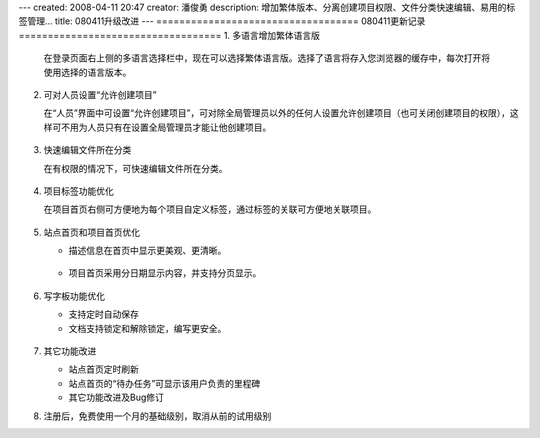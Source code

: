 ---
created: 2008-04-11 20:47
creator: 潘俊勇
description: 增加繁体版本、分离创建项目权限、文件分类快速编辑、易用的标签管理...
title: 080411升级改进
---
===================================
080411更新记录
===================================
1. 多语言增加繁体语言版
 
   在登录页面右上侧的多语言选择栏中，现在可以选择繁体语言版。选择了语言将存入您浏览器的缓存中，每次打开将使用选择的语言版本。

   .. figure:: img/set_language.png

2. 可对人员设置“允许创建项目”

   在“人员”界面中可设置“允许创建项目”，可对除全局管理员以外的任何人设置允许创建项目（也可关闭创建项目的权限），这样可不用为人员只有在设置全局管理员才能让他创建项目。

   .. figure:: img/allow_create_project.png

3. 快速编辑文件所在分类

   在有权限的情况下，可快速编辑文件所在分类。

   .. figure:: img/edit_category_1.png
        
   .. figure:: img/edit_category_2.png



4. 项目标签功能优化

   在项目首页右侧可方便地为每个项目自定义标签，通过标签的关联可方便地关联项目。

   .. figure:: img/project_tags.png



5. 站点首页和项目首页优化

   - 描述信息在首页中显示更美观、更清晰。

   .. figure:: img/dashboard_view.png

   - 项目首页采用分日期显示内容，并支持分页显示。

   .. figure:: img/project_scrot.png

6. 写字板功能优化

   - 支持定时自动保存
   - 文档支持锁定和解除锁定，编写更安全。

   .. figure:: img/document_scrot.png

7. 其它功能改进

   - 站点首页定时刷新
   - 站点首页的“待办任务”可显示该用户负责的里程碑
   - 其它功能改进及Bug修订

8. 注册后，免费使用一个月的基础级别，取消从前的试用级别

